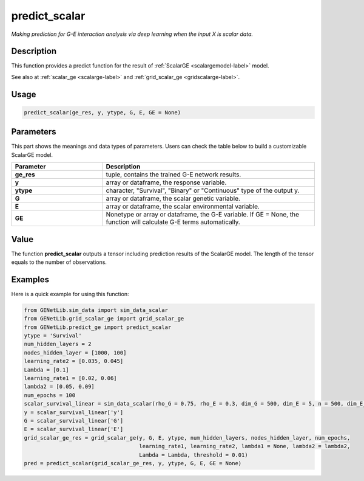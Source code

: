 predict_scalar
=========================

.. _predictscalar-label:

*Making prediction for G-E interaction analysis via deep learning when the input X is scalar data.*

Description
------------

This function provides a predict function for the result of :ref:`ScalarGE <scalargemodel-label>` model.

See also at :ref:`scalar_ge <scalarge-label>` and :ref:`grid_scalar_ge <gridscalarge-label>`.

Usage
------

.. code-block:: python

    predict_scalar(ge_res, y, ytype, G, E, GE = None)

Parameters
----------

This part shows the meanings and data types of parameters. Users can check the table below to build a customizable ScalarGE model.

.. list-table:: 
   :widths: 30 70
   :header-rows: 1
   :align: center

   * - Parameter
     - Description
   * - **ge_res**
     - tuple, contains the trained G-E network results.
   * - **y**
     - array or dataframe, the response variable.
   * - **ytype**
     - character, "Survival", "Binary" or "Continuous" type of the output y.
   * - **G**
     - array or dataframe, the scalar genetic variable.
   * - **E**
     - array or dataframe, the scalar environmental variable.
   * - **GE**
     - Nonetype or array or dataframe, the G-E variable. If GE = None, the function will calculate G-E terms automatically.


Value
-------

The function **predict_scalar** outputs a tensor including prediction results of the ScalarGE model. The length of the tensor equals to the number of observations.


Examples
-------------

Here is a quick example for using this function:

.. code-block:: python

  from GENetLib.sim_data import sim_data_scalar
  from GENetLib.grid_scalar_ge import grid_scalar_ge
  from GENetLib.predict_ge import predict_scalar
  ytype = 'Survival'
  num_hidden_layers = 2
  nodes_hidden_layer = [1000, 100]
  learning_rate2 = [0.035, 0.045]
  Lambda = [0.1]
  learning_rate1 = [0.02, 0.06]
  lambda2 = [0.05, 0.09]
  num_epochs = 100
  scalar_survival_linear = sim_data_scalar(rho_G = 0.75, rho_E = 0.3, dim_G = 500, dim_E = 5, n = 500, dim_E_Sparse = 2, ytype = ytype, n_inter = 30)
  y = scalar_survival_linear['y']
  G = scalar_survival_linear['G']
  E = scalar_survival_linear['E']
  grid_scalar_ge_res = grid_scalar_ge(y, G, E, ytype, num_hidden_layers, nodes_hidden_layer, num_epochs,
                                      learning_rate1, learning_rate2, lambda1 = None, lambda2 = lambda2,
                                      Lambda = Lambda, threshold = 0.01)
  pred = predict_scalar(grid_scalar_ge_res, y, ytype, G, E, GE = None)
